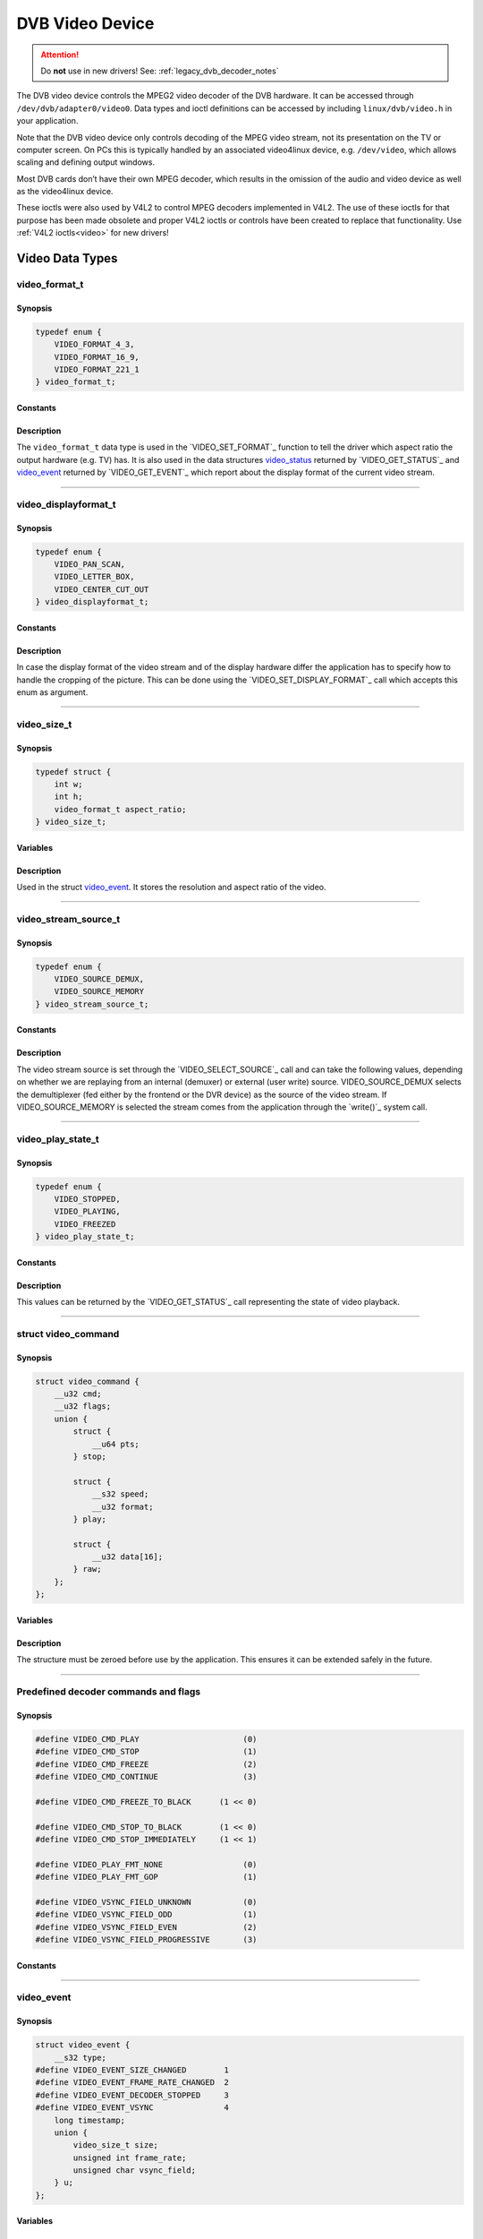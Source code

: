 .. SPDX-License-Identifier: GFDL-1.1-no-invariants-or-later OR GPL-2.0

.. c:namespace:: dtv.legacy.video

.. _dvb_video:

================
DVB Video Device
================

.. attention:: Do **not** use in new drivers!
             See: :ref:`legacy_dvb_decoder_notes`

The DVB video device controls the MPEG2 video decoder of the DVB
hardware. It can be accessed through ``/dev/dvb/adapter0/video0``. Data
types and ioctl definitions can be accessed by including
``linux/dvb/video.h`` in your application.

Note that the DVB video device only controls decoding of the MPEG video
stream, not its presentation on the TV or computer screen. On PCs this
is typically handled by an associated video4linux device, e.g.
``/dev/video``, which allows scaling and defining output windows.

Most DVB cards don’t have their own MPEG decoder, which results in the
omission of the audio and video device as well as the video4linux
device.

These ioctls were also used by V4L2 to control MPEG decoders implemented
in V4L2. The use of these ioctls for that purpose has been made obsolete
and proper V4L2 ioctls or controls have been created to replace that
functionality. Use :ref:`V4L2 ioctls<video>` for new drivers!


Video Data Types
================



video_format_t
--------------

Synopsis
~~~~~~~~

.. code-block:: c

    typedef enum {
	VIDEO_FORMAT_4_3,
	VIDEO_FORMAT_16_9,
	VIDEO_FORMAT_221_1
    } video_format_t;

Constants
~~~~~~~~~

.. flat-table::
    :header-rows:  0
    :stub-columns: 0

    -  ..

       -  ``VIDEO_FORMAT_4_3``

       -  Select 4:3 format.

    -  ..

       -  ``VIDEO_FORMAT_16_9``

       -  Select 16:9 format.

    -  ..

       -  ``VIDEO_FORMAT_221_1``

       -  Select 2.21:1 format.

Description
~~~~~~~~~~~

The ``video_format_t`` data type
is used in the `VIDEO_SET_FORMAT`_ function to tell the driver which
aspect ratio the output hardware (e.g. TV) has. It is also used in the
data structures `video_status`_ returned by `VIDEO_GET_STATUS`_
and `video_event`_ returned by `VIDEO_GET_EVENT`_ which report
about the display format of the current video stream.


-----


video_displayformat_t
---------------------

Synopsis
~~~~~~~~

.. code-block:: c

    typedef enum {
	VIDEO_PAN_SCAN,
	VIDEO_LETTER_BOX,
	VIDEO_CENTER_CUT_OUT
    } video_displayformat_t;

Constants
~~~~~~~~~

.. flat-table::
    :header-rows:  0
    :stub-columns: 0

    -  ..

       -  ``VIDEO_PAN_SCAN``

       -  Use pan and scan format.

    -  ..

       -  ``VIDEO_LETTER_BOX``

       -  Use letterbox format.

    -  ..

       -  ``VIDEO_CENTER_CUT_OUT``

       -  Use center cut out format.

Description
~~~~~~~~~~~

In case the display format of the video stream and of the display
hardware differ the application has to specify how to handle the
cropping of the picture. This can be done using the
`VIDEO_SET_DISPLAY_FORMAT`_ call which accepts this enum as argument.


-----


video_size_t
------------

Synopsis
~~~~~~~~

.. code-block:: c

    typedef struct {
	int w;
	int h;
	video_format_t aspect_ratio;
    } video_size_t;

Variables
~~~~~~~~~

.. flat-table::
    :header-rows:  0
    :stub-columns: 0

    -  ..

       -  ``int w``

       -  Video width in pixels.

    -  ..

       -  ``int h``

       -  Video height in pixels.

    -  ..

       -  `video_format_t`_ ``aspect_ratio``

       -  Aspect ratio.

Description
~~~~~~~~~~~

Used in the struct `video_event`_. It stores the resolution and
aspect ratio of the video.


-----


video_stream_source_t
---------------------

Synopsis
~~~~~~~~

.. code-block:: c

    typedef enum {
	VIDEO_SOURCE_DEMUX,
	VIDEO_SOURCE_MEMORY
    } video_stream_source_t;

Constants
~~~~~~~~~

.. flat-table::
    :header-rows:  0
    :stub-columns: 0

    -  ..

       -  ``VIDEO_SOURCE_DEMUX``

       -  :cspan:`1` Select the demux as the main source.

    -  ..

       -  ``VIDEO_SOURCE_MEMORY``

       -  If this source is selected, the stream
          comes from the user through the write
          system call.

Description
~~~~~~~~~~~

The video stream source is set through the `VIDEO_SELECT_SOURCE`_ call
and can take the following values, depending on whether we are replaying
from an internal (demuxer) or external (user write) source.
VIDEO_SOURCE_DEMUX selects the demultiplexer (fed either by the
frontend or the DVR device) as the source of the video stream. If
VIDEO_SOURCE_MEMORY is selected the stream comes from the application
through the `write()`_ system call.


-----


video_play_state_t
------------------

Synopsis
~~~~~~~~

.. code-block:: c

    typedef enum {
	VIDEO_STOPPED,
	VIDEO_PLAYING,
	VIDEO_FREEZED
    } video_play_state_t;

Constants
~~~~~~~~~

.. flat-table::
    :header-rows:  0
    :stub-columns: 0

    -  ..

       -  ``VIDEO_STOPPED``

       -  Video is stopped.

    -  ..

       -  ``VIDEO_PLAYING``

       -  Video is currently playing.

    -  ..

       -  ``VIDEO_FREEZED``

       -  Video is frozen.

Description
~~~~~~~~~~~

This values can be returned by the `VIDEO_GET_STATUS`_ call
representing the state of video playback.


-----


struct video_command
--------------------

Synopsis
~~~~~~~~

.. code-block:: c

    struct video_command {
	__u32 cmd;
	__u32 flags;
	union {
	    struct {
		__u64 pts;
	    } stop;

	    struct {
		__s32 speed;
		__u32 format;
	    } play;

	    struct {
		__u32 data[16];
	    } raw;
	};
    };


Variables
~~~~~~~~~

.. flat-table::
    :header-rows:  0
    :stub-columns: 0

    -  ..

       -  ``__u32 cmd``

       -  `Decoder command`_

    -  ..

       -  ``__u32 flags``

       -  Flags for the `Decoder command`_.

    -  ..

       -  ``struct stop``

       -  ``__u64 pts``

       -  MPEG PTS

    -  ..

       -  :rspan:`5` ``stuct play``

       -  :rspan:`4` ``__s32 speed``

       -   0 or 1000 specifies normal speed,

    -  ..

       -   1:  specifies forward single stepping,

    -  ..

       -   -1: specifies backward single stepping,

    -  ..

       -   >1: playback at speed / 1000 of the normal speed

    -  ..

       -   <-1: reverse playback at ( -speed / 1000 ) of the normal speed.

    -  ..

       -  ``__u32 format``

       -  `Play input formats`_

    -  ..

       -  ``__u32 data[16]``

       -  Reserved

Description
~~~~~~~~~~~

The structure must be zeroed before use by the application. This ensures
it can be extended safely in the future.


-----


Predefined decoder commands and flags
-------------------------------------

Synopsis
~~~~~~~~

.. code-block:: c

    #define VIDEO_CMD_PLAY                      (0)
    #define VIDEO_CMD_STOP                      (1)
    #define VIDEO_CMD_FREEZE                    (2)
    #define VIDEO_CMD_CONTINUE                  (3)

    #define VIDEO_CMD_FREEZE_TO_BLACK      (1 << 0)

    #define VIDEO_CMD_STOP_TO_BLACK        (1 << 0)
    #define VIDEO_CMD_STOP_IMMEDIATELY     (1 << 1)

    #define VIDEO_PLAY_FMT_NONE                 (0)
    #define VIDEO_PLAY_FMT_GOP                  (1)

    #define VIDEO_VSYNC_FIELD_UNKNOWN           (0)
    #define VIDEO_VSYNC_FIELD_ODD               (1)
    #define VIDEO_VSYNC_FIELD_EVEN              (2)
    #define VIDEO_VSYNC_FIELD_PROGRESSIVE       (3)

Constants
~~~~~~~~~

.. flat-table::
    :header-rows:  0
    :stub-columns: 0

    -  ..

       -  :rspan:`3` _`Decoder command`

       -  ``VIDEO_CMD_PLAY``

       -  Start playback.

    -  ..

       -  ``VIDEO_CMD_STOP``

       -  Stop playback.

    -  ..

       -  ``VIDEO_CMD_FREEZE``

       -  Freeze playback.

    -  ..

       -  ``VIDEO_CMD_CONTINUE``

       -  Continue playback after freeze.

    -  ..

       -  Flags for ``VIDEO_CMD_FREEZE``

       -  ``VIDEO_CMD_FREEZE_TO_BLACK``

       -  Show black picture on freeze.

    -  ..

       -  :rspan:`1` Flags for ``VIDEO_CMD_STOP``

       -  ``VIDEO_CMD_STOP_TO_BLACK``

       -  Show black picture on stop.

    -  ..

       -  ``VIDEO_CMD_STOP_IMMEDIATELY``

       -  Stop immediately, without emptying buffers.

    -  ..

       -  :rspan:`1` _`Play input formats`

       -  ``VIDEO_PLAY_FMT_NONE``

       -  The decoder has no special format requirements

    -  ..

       -  ``VIDEO_PLAY_FMT_GOP``

       -  The decoder requires full GOPs

    -  ..

       -  :rspan:`3` Field order

       -  ``VIDEO_VSYNC_FIELD_UNKNOWN``

       -  FIELD_UNKNOWN can be used if the hardware does not know
          whether the Vsync is for an odd, even or progressive
          (i.e. non-interlaced) field.

    -  ..

       -  ``VIDEO_VSYNC_FIELD_ODD``

       -  Vsync is for an odd field.

    -  ..

       -  ``VIDEO_VSYNC_FIELD_EVEN``

       -  Vsync is for an even field.

    -  ..

       -  ``VIDEO_VSYNC_FIELD_PROGRESSIVE``

       -  progressive (i.e. non-interlaced)


-----


video_event
-----------

Synopsis
~~~~~~~~

.. code-block:: c

    struct video_event {
	__s32 type;
    #define VIDEO_EVENT_SIZE_CHANGED        1
    #define VIDEO_EVENT_FRAME_RATE_CHANGED  2
    #define VIDEO_EVENT_DECODER_STOPPED     3
    #define VIDEO_EVENT_VSYNC               4
	long timestamp;
	union {
	    video_size_t size;
	    unsigned int frame_rate;
	    unsigned char vsync_field;
	} u;
    };

Variables
~~~~~~~~~

.. flat-table::
    :header-rows:  0
    :stub-columns: 0

    -  ..

       -  :rspan:`4` ``__s32 type``

       -  :cspan:`1` Event type.

    -  ..

       -  ``VIDEO_EVENT_SIZE_CHANGED``

       -  Size changed.

    -  ..

       -  ``VIDEO_EVENT_FRAME_RATE_CHANGED``

       -  Framerate changed.

    -  ..

       -  ``VIDEO_EVENT_DECODER_STOPPED``

       -  Decoder stopped.

    -  ..

       -  ``VIDEO_EVENT_VSYNC``

       -  Vsync occurred.

    -  ..

       -  ``long timestamp``

       -  :cspan:`1` MPEG PTS at occurrence.

    -  ..

       -  :rspan:`2` ``union u``

       -  `video_size_t`_ size

       -  Resolution and aspect ratio of the video.

    -  ..

       -  ``unsigned int frame_rate``

       -  in frames per 1000sec

    -  ..

       -  ``unsigned char vsync_field``

       -  | unknown / odd / even / progressive
          | See: `Predefined decoder commands and flags`_

Description
~~~~~~~~~~~

This is the structure of a video event as it is returned by the
`VIDEO_GET_EVENT`_ call. See there for more details.


-----


video_status
------------

Synopsis
~~~~~~~~

The `VIDEO_GET_STATUS`_ call returns the following structure informing
about various states of the playback operation.

.. code-block:: c

    struct video_status {
	int                    video_blank;
	video_play_state_t     play_state;
	video_stream_source_t  stream_source;
	video_format_t         video_format;
	video_displayformat_t  display_format;
    };

Variables
~~~~~~~~~

.. flat-table::
    :header-rows:  0
    :stub-columns: 0

    -  ..

       -  :rspan:`2` ``int video_blank``

       -  :cspan:`1` Show blank video on freeze?

    -  ..

       -  TRUE  ( != 0 )

       -  Blank screen when freeze.

    -  ..

       -  FALSE ( == 0 )

       -  Show last decoded frame.

    -  ..

       -  `video_play_state_t`_ ``play_state``

       -  Current state of playback.

    -  ..

       -  `video_stream_source_t`_ ``stream_source``

       -  Current source (demux/memory).

    -  ..

       -  `video_format_t`_ ``video_format``

       -  Current aspect ratio of stream.

    -  ..

       -  `video_displayformat_t`_ ``display_format``

       -  Applied cropping mode.

Description
~~~~~~~~~~~

If ``video_blank`` is set ``TRUE`` video will be blanked out if the
channel is changed or if playback is stopped. Otherwise, the last picture
will be displayed. ``play_state`` indicates if the video is currently
frozen, stopped, or being played back. The ``stream_source`` corresponds
to the selected source for the video stream. It can come either from the
demultiplexer or from memory. The ``video_format`` indicates the aspect
ratio (one of 4:3 or 16:9) of the currently played video stream.
Finally, ``display_format`` corresponds to the applied cropping mode in
case the source video format is not the same as the format of the output
device.


-----


video_still_picture
-------------------

Synopsis
~~~~~~~~

.. code-block:: c

    struct video_still_picture {
    char *iFrame;
    int32_t size;
    };

Variables
~~~~~~~~~

.. flat-table::
    :header-rows:  0
    :stub-columns: 0

    -  ..

       -  ``char *iFrame``

       -  Pointer to a single iframe in memory.

    -  ..

       -  ``int32_t size``

       -  Size of the iframe.


Description
~~~~~~~~~~~

An I-frame displayed via the `VIDEO_STILLPICTURE`_ call is passed on
within this structure.


-----


video capabilities
------------------

Synopsis
~~~~~~~~

.. code-block:: c

    #define VIDEO_CAP_MPEG1   1
    #define VIDEO_CAP_MPEG2   2
    #define VIDEO_CAP_SYS     4
    #define VIDEO_CAP_PROG    8

Constants
~~~~~~~~~
Bit definitions for capabilities:

.. flat-table::
    :header-rows:  0
    :stub-columns: 0

    -  ..

       -  ``VIDEO_CAP_MPEG1``

       -  :cspan:`1` The hardware can decode MPEG1.

    -  ..

       -  ``VIDEO_CAP_MPEG2``

       -  The hardware can decode MPEG2.

    -  ..

       -  ``VIDEO_CAP_SYS``

       -  The video device accepts system stream.

          You still have to open the video and the audio device
          but only send the stream to the video device.

    -  ..

       -  ``VIDEO_CAP_PROG``

       -  The video device accepts program stream.

          You still have to open the video and the audio device
          but only send the stream to the video device.

Description
~~~~~~~~~~~

A call to `VIDEO_GET_CAPABILITIES`_ returns an unsigned integer with the
following bits set according to the hardware's capabilities.

